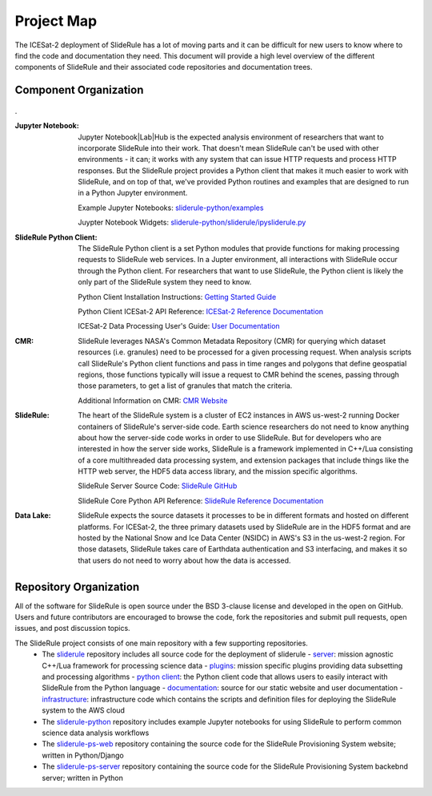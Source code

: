 ===========
Project Map
===========

The ICESat-2 deployment of SlideRule has a lot of moving parts and it can be difficult for new users to know where to find the code and documentation they need.
This document will provide a high level overview of the different components of SlideRule and their associated code repositories and documentation trees.

Component Organization
------------------------------------

.. figure:: ../assets/sysorg.png
    :align: center
    :alt: SlideRule System Components

.


:Jupyter Notebook: Jupyter Notebook|Lab|Hub is the expected analysis environment of researchers that want to incorporate SlideRule into their work.  That doesn't mean SlideRule can't be used with other environments - it can; it works with any system that can issue HTTP requests and process HTTP responses.  But the SlideRule project provides a Python client that makes it much easier to work with SlideRule, and on top of that, we've provided Python routines and examples that are designed to run in a Python Jupyter environment.

    Example Jupyter Notebooks: `sliderule-python/examples <https://github.com/ICESat2-SlideRule/sliderule-python/tree/main/examples>`_

    Juypter Notebook Widgets: `sliderule-python/sliderule/ipysliderule.py <https://github.com/ICESat2-SlideRule/sliderule-python/blob/main/sliderule/ipysliderule.py>`_


:SlideRule Python Client: The SlideRule Python client is a set Python modules that provide functions for making processing requests to SlideRule web services.  In a Jupter environment, all interactions with SlideRule occur through the Python client.  For researchers that want to use SlideRule, the Python client is likely the only part of the SlideRule system they need to know.

    Python Client Installation Instructions: `Getting Started Guide <../getting_started/Install.html>`_

    Python Client ICESat-2 API Reference: `ICESat-2 Reference Documentation <../api_reference/icesat2.html>`_

    ICESat-2 Data Processing User's Guide: `User Documentation <../user_guide/ICESat-2.html>`_


:CMR: SlideRule leverages NASA's Common Metadata Repository (CMR) for querying which dataset resources (i.e. granules) need to be processed for a given processing request.  When analysis scripts call SlideRule's Python client functions and pass in time ranges and polygons that define geospatial regions, those functions typically will issue a request to CMR behind the scenes, passing through those parameters, to get a list of granules that match the criteria.

    Additional Information on CMR: `CMR Website <https://cmr.earthdata.nasa.gov>`_

:SlideRule: The heart of the SlideRule system is a cluster of EC2 instances in AWS us-west-2 running Docker containers of SlideRule's server-side code.  Earth science researchers do not need to know anything about how the server-side code works in order to use SlideRule.  But for developers who are interested in how the server side works, SlideRule is a framework implemented in C++/Lua consisting of a core multithreaded data processing system, and extension packages that include things like the HTTP web server, the HDF5 data access library, and the mission specific algorithms.

    SlideRule Server Source Code: `SlideRule GitHub <https://github.com/ICESat2-SlideRule/sliderule>`_

    SlideRule Core Python API Reference: `SlideRule Reference Documentation <../api_reference/sliderule.html>`_

:Data Lake: SlideRule expects the source datasets it processes to be in different formats and hosted on different platforms.  For ICESat-2, the three primary datasets used by SlideRule are in the HDF5 format and are hosted by the National Snow and Ice Data Center (NSIDC) in AWS's S3 in the us-west-2 region.  For those datasets, SlideRule takes care of Earthdata authentication and S3 interfacing, and makes it so that users do not need to worry about how the data is accessed.


Repository Organization
--------------------------------------

All of the software for SlideRule is open source under the BSD 3-clause license and developed in the open on GitHub. Users and future contributors are encouraged to browse the code, fork the repositories and submit pull requests, open issues, and post discussion topics.

The SlideRule project consists of one main repository with a few supporting repositories.
  * The `sliderule <https://github.com/ICESat2-SlideRule/sliderule>`_ repository includes all source code for the deployment of sliderule
    - `server <https://github.com/ICESat2-SlideRule/sliderule/tree/main/packages>`_: mission agnostic C++/Lua framework for processing science data
    - `plugins <https://github.com/ICESat2-SlideRule/sliderule/tree/main/plugins>`_: mission specific plugins providing data subsetting and processing algorithms
    - `python client <https://github.com/ICESat2-SlideRule/sliderule/tree/main/clients/python>`_: the Python client code that allows users to easily interact with SlideRule from the Python language
    - `documentation <https://github.com/ICESat2-SlideRule/sliderule/tree/main/docs>`_: source for our static website and user documentation
    - `infrastructure <https://github.com/ICESat2-SlideRule/sliderule/tree/main/targets/slideruleearth-aws>`_: infrastructure code which contains the scripts and definition files for deploying the SlideRule system to the AWS cloud
  * The `sliderule-python <https://github.com/ICESat2-SlideRule/sliderule-python>`_ repository includes example Jupyter notebooks for using SlideRule to perform common science data analysis workflows
  * The `sliderule-ps-web <https://github.com/ICESat2-SlideRule/sliderule-ps-web>`_ repository containing the source code for the SlideRule Provisioning System website; written in Python/Django
  * The `sliderule-ps-server <https://github.com/ICESat2-SlideRule/sliderule-ps-server>`_ repository containing the source code for the SlideRule Provisioning System backebnd server; written in Python

